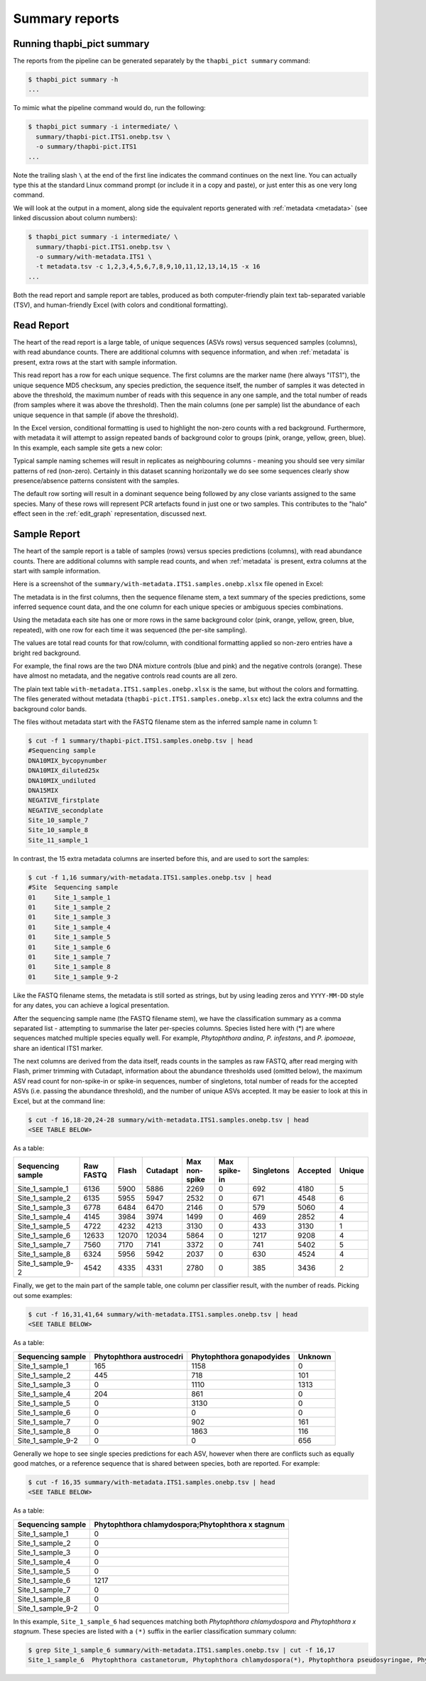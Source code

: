 .. _summary_reports:

Summary reports
===============

Running thapbi_pict summary
---------------------------

The reports from the pipeline can be generated separately by the ``thapbi_pict
summary`` command:

.. code:: console

    $ thapbi_pict summary -h
    ...

To mimic what the pipeline command would do, run the following:

.. code:: console

    $ thapbi_pict summary -i intermediate/ \
      summary/thapbi-pict.ITS1.onebp.tsv \
      -o summary/thapbi-pict.ITS1
    ...

Note the trailing slash ``\`` at the end of the first line indicates the
command continues on the next line. You can actually type this at the standard
Linux command prompt (or include it in a copy and paste), or just enter this
as one very long command.

We will look at the output in a moment, along side the equivalent reports
generated with :ref:`metadata <metadata>` (see linked discussion about column
numbers):

.. code:: console

    $ thapbi_pict summary -i intermediate/ \
      summary/thapbi-pict.ITS1.onebp.tsv \
      -o summary/with-metadata.ITS1 \
      -t metadata.tsv -c 1,2,3,4,5,6,7,8,9,10,11,12,13,14,15 -x 16
    ...

Both the read report and sample report are tables, produced as both
computer-friendly plain text tab-separated variable (TSV), and human-friendly
Excel (with colors and conditional formatting).

Read Report
-----------

The heart of the read report is a large table, of unique sequences (ASVs rows)
versus sequenced samples (columns), with read abundance counts. There are
additional columns with sequence information, and when :ref:`metadata` is
present, extra rows at the start with sample information.

This read report has a row for each unique sequence. The first columns are the
marker name (here always "ITS1"), the unique sequence MD5 checksum, any
species prediction, the sequence itself, the number of samples it was detected
in above the threshold, the maximum number of reads with this sequence in any
one sample, and the total number of reads (from samples where it was above the
threshold). Then the main columns (one per sample) list the abundance of each
unique sequence in that sample (if above the threshold).

In the Excel version, conditional formatting is used to highlight the non-zero
counts with a red background. Furthermore, with metadata it will attempt to
assign repeated bands of background color to groups (pink, orange, yellow,
green, blue). In this example, each sample site gets a new color:

.. image:: https://user-images.githubusercontent.com/63959/60735578-ebdcf200-9f4b-11e9-8856-1ab66bd1245b.png
   :alt: Screenshot of Excel showing ``summary/with-metadata.samples.onebp.xlsx`` file.

Typical sample naming schemes will result in replicates as neighbouring
columns - meaning you should see very similar patterns of red (non-zero).
Certainly in this dataset scanning horizontally we do see some sequences
clearly show presence/absence patterns consistent with the samples.

The default row sorting will result in a dominant sequence being followed by
any close variants assigned to the same species. Many of these rows will
represent PCR artefacts found in just one or two samples. This contributes
to the "halo" effect seen in the :ref:`edit_graph` representation, discussed
next.

Sample Report
-------------

The heart of the sample report is a table of samples (rows) versus species
predictions (columns), with read abundance counts. There are additional
columns with sample read counts, and when :ref:`metadata` is present, extra
columns at the start with sample information.

Here is a screenshot of the ``summary/with-metadata.ITS1.samples.onebp.xlsx``
file opened in Excel:

.. image:: https://user-images.githubusercontent.com/63959/76231207-cf046700-621c-11ea-9f3a-cdb0cf539483.png
   :alt: Excel screenshot showing with-metadata.ITS1.samples.onebp.xlsx

The metadata is in the first columns, then the sequence filename stem, a text
summary of the species predictions, some inferred sequence count data, and the
one column for each unique species or ambiguous species combinations.

Using the metadata each site has one or more rows in the same background
color (pink, orange, yellow, green, blue, repeated), with one row for each
time it was sequenced (the per-site sampling).

The values are total read counts for that row/column, with conditional
formatting applied so non-zero entries have a bright red background.

For example, the final rows are the two DNA mixture controls (blue and pink)
and the negative controls (orange). These have almost no metadata, and the
negative controls read counts are all zero.

The plain text table ``with-metadata.ITS1.samples.onebp.xlsx`` is the same,
but without the colors and formatting. The files generated without metadata
(``thapbi-pict.ITS1.samples.onebp.xlsx`` etc) lack the extra columns and the
background color bands.

The files without metadata start with the FASTQ filename stem as the inferred
sample name in column 1:

.. code:: console

    $ cut -f 1 summary/thapbi-pict.ITS1.samples.onebp.tsv | head
    #Sequencing sample
    DNA10MIX_bycopynumber
    DNA10MIX_diluted25x
    DNA10MIX_undiluted
    DNA15MIX
    NEGATIVE_firstplate
    NEGATIVE_secondplate
    Site_10_sample_7
    Site_10_sample_8
    Site_11_sample_1

In contrast, the 15 extra metadata columns are inserted before this, and are
used to sort the samples:

.. code:: console

    $ cut -f 1,16 summary/with-metadata.ITS1.samples.onebp.tsv | head
    #Site  Sequencing sample
    01     Site_1_sample_1
    01     Site_1_sample_2
    01     Site_1_sample_3
    01     Site_1_sample_4
    01     Site_1_sample_5
    01     Site_1_sample_6
    01     Site_1_sample_7
    01     Site_1_sample_8
    01     Site_1_sample_9-2

Like the FASTQ filename stems, the metadata is still sorted as strings, but by
using leading zeros and ``YYYY-MM-DD`` style for any dates, you can achieve a
logical presentation.

After the sequencing sample name (the FASTQ filename stem), we have the
classification summary as a comma separated list - attempting to summarise
the later per-species columns. Species listed here with (*) are where
sequences matched multiple species equally well. For example, *Phytophthora
andina*, *P. infestans*, and *P. ipomoeae*, share an identical ITS1 marker.

The next columns are derived from the data itself, reads counts in the samples
as raw FASTQ, after read merging with Flash, primer trimming with Cutadapt,
information about the abundance thresholds used (omitted below),
the maximum ASV read count for non-spike-in or spike-in sequences, number of
singletons, total number of reads for the accepted ASVs (i.e. passing the
abundance threshold), and the number of unique ASVs accepted.
It may be easier to look at this in Excel, but at the command line:

.. code:: console

    $ cut -f 16,18-20,24-28 summary/with-metadata.ITS1.samples.onebp.tsv | head
    <SEE TABLE BELOW>

As a table:

================= ========= ===== ======== ============= ============ ========== ======== ======
Sequencing sample Raw FASTQ Flash Cutadapt Max non-spike Max spike-in Singletons Accepted Unique
================= ========= ===== ======== ============= ============ ========== ======== ======
Site_1_sample_1   6136      5900  5886     2269          0            692        4180     5
Site_1_sample_2   6135      5955  5947     2532          0            671        4548     6
Site_1_sample_3   6778      6484  6470     2146          0            579        5060     4
Site_1_sample_4   4145      3984  3974     1499          0            469        2852     4
Site_1_sample_5   4722      4232  4213     3130          0            433        3130     1
Site_1_sample_6   12633     12070 12034    5864          0            1217       9208     4
Site_1_sample_7   7560      7170  7141     3372          0            741        5402     5
Site_1_sample_8   6324      5956  5942     2037          0            630        4524     4
Site_1_sample_9-2 4542      4335  4331     2780          0            385        3436     2
================= ========= ===== ======== ============= ============ ========== ======== ======

Finally, we get to the main part of the sample table, one column per
classifier result, with the number of reads. Picking out some examples:

.. code:: console

    $ cut -f 16,31,41,64 summary/with-metadata.ITS1.samples.onebp.tsv | head
    <SEE TABLE BELOW>

As a table:

================= ======================== ========================= =======
Sequencing sample Phytophthora austrocedri Phytophthora gonapodyides Unknown
================= ======================== ========================= =======
Site_1_sample_1   165                      1158                      0
Site_1_sample_2   445                      718                       101
Site_1_sample_3   0                        1110                      1313
Site_1_sample_4   204                      861                       0
Site_1_sample_5   0                        3130                      0
Site_1_sample_6   0                        0                         0
Site_1_sample_7   0                        902                       161
Site_1_sample_8   0                        1863                      116
Site_1_sample_9-2 0                        0                         656
================= ======================== ========================= =======

Generally we hope to see single species predictions for each ASV, however when
there are conflicts such as equally good matches, or a reference sequence that
is shared between species, both are reported. For example:

.. code:: console

    $ cut -f 16,35 summary/with-metadata.ITS1.samples.onebp.tsv | head
    <SEE TABLE BELOW>

As a table:

================= =================================================
Sequencing sample Phytophthora chlamydospora;Phytophthora x stagnum
================= =================================================
Site_1_sample_1   0
Site_1_sample_2   0
Site_1_sample_3   0
Site_1_sample_4   0
Site_1_sample_5   0
Site_1_sample_6   1217
Site_1_sample_7   0
Site_1_sample_8   0
Site_1_sample_9-2 0
================= =================================================

In this example, ``Site_1_sample_6`` had sequences matching both
*Phytophthora chlamydospora* and *Phytophthora x stagnum*. These species are
listed with a ``(*)`` suffix in the earlier classification summary column:

.. code:: console

    $ grep Site_1_sample_6 summary/with-metadata.ITS1.samples.onebp.tsv | cut -f 16,17
    Site_1_sample_6  Phytophthora castanetorum, Phytophthora chlamydospora(*), Phytophthora pseudosyringae, Phytophthora syringae, Phytophthora x stagnum(*)

